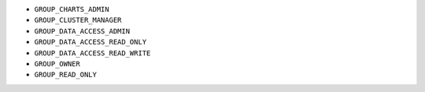 - ``GROUP_CHARTS_ADMIN``
- ``GROUP_CLUSTER_MANAGER``
- ``GROUP_DATA_ACCESS_ADMIN``
- ``GROUP_DATA_ACCESS_READ_ONLY``
- ``GROUP_DATA_ACCESS_READ_WRITE``
- ``GROUP_OWNER``
- ``GROUP_READ_ONLY``
